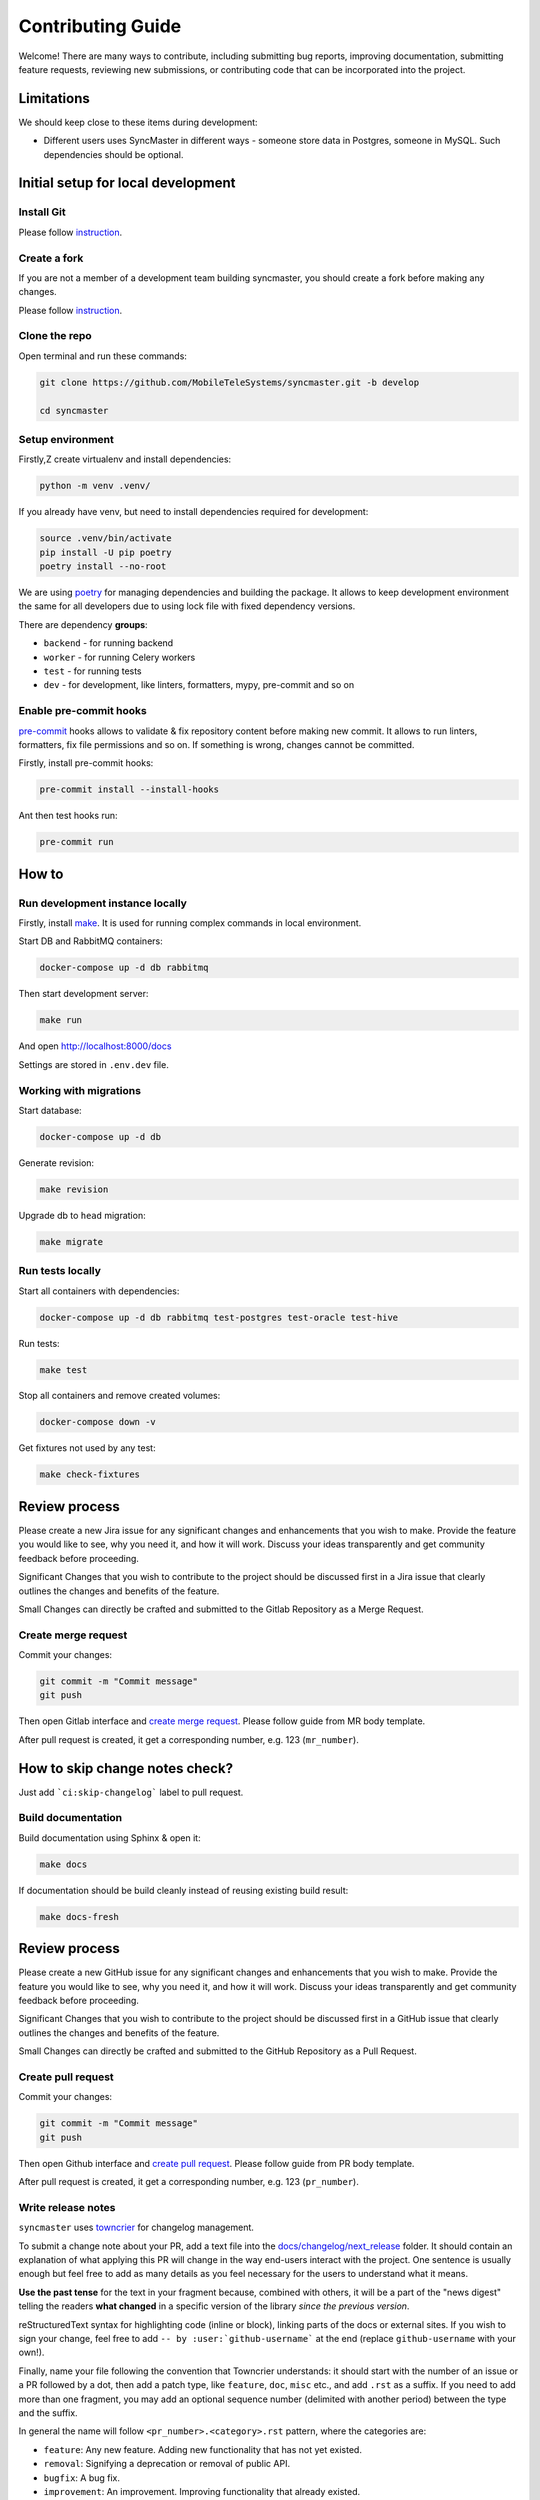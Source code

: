 Contributing Guide
==================

Welcome! There are many ways to contribute, including submitting bug
reports, improving documentation, submitting feature requests, reviewing
new submissions, or contributing code that can be incorporated into the
project.

Limitations
-----------

We should keep close to these items during development:

* Different users uses SyncMaster in different ways - someone store data in Postgres, someone in MySQL. Such dependencies should be optional.

Initial setup for local development
-----------------------------------

Install Git
~~~~~~~~~~~

Please follow `instruction <https://docs.gitlab.com/ee/topics/git/>`_.

Create a fork
~~~~~~~~~~~~~

If you are not a member of a development team building syncmaster, you should create a fork before making any changes.

Please follow `instruction <https://docs.gitlab.com/ee/user/project/repository/forking_workflow.html>`_.

Clone the repo
~~~~~~~~~~~~~~

Open terminal and run these commands:

.. code:: bash

    git clone https://github.com/MobileTeleSystems/syncmaster.git -b develop

    cd syncmaster

Setup environment
~~~~~~~~~~~~~~~~~

Firstly,Z create virtualenv and install dependencies:

.. code:: bash

    python -m venv .venv/

If you already have venv, but need to install dependencies required for development:

.. code:: bash

    source .venv/bin/activate
    pip install -U pip poetry
    poetry install --no-root

We are using `poetry <https://python-poetry.org/docs/managing-dependencies/>`_ for managing dependencies and building the package.
It allows to keep development environment the same for all developers due to using lock file with fixed dependency versions.

There are dependency **groups**:

* ``backend`` - for running backend
* ``worker`` - for running Celery workers
* ``test`` - for running tests
* ``dev`` - for development, like linters, formatters, mypy, pre-commit and so on

Enable pre-commit hooks
~~~~~~~~~~~~~~~~~~~~~~~

`pre-commit <https://pre-commit.com/>`_ hooks allows to validate & fix repository content before making new commit.
It allows to run linters, formatters, fix file permissions and so on. If something is wrong, changes cannot be committed.

Firstly, install pre-commit hooks:

.. code:: bash

    pre-commit install --install-hooks

Ant then test hooks run:

.. code:: bash

    pre-commit run

How to
------

Run development instance locally
~~~~~~~~~~~~~~~~~~~~~~~~~~~~~~~~

Firstly, install `make <https://www.gnu.org/software/make/manual/make.html>`_. It is used for running complex commands in local environment.

Start DB and RabbitMQ containers:

.. code:: bash

    docker-compose up -d db rabbitmq

Then start development server:

.. code:: bash

    make run

And open http://localhost:8000/docs

Settings are stored in ``.env.dev`` file.

Working with migrations
~~~~~~~~~~~~~~~~~~~~~~~

Start database:

.. code:: bash

    docker-compose up -d db

Generate revision:

.. code:: bash

    make revision

Upgrade db to ``head`` migration:

.. code:: bash

    make migrate

Run tests locally
~~~~~~~~~~~~~~~~~

Start all containers with dependencies:

.. code:: bash

    docker-compose up -d db rabbitmq test-postgres test-oracle test-hive

Run tests:

.. code:: bash

    make test

Stop all containers and remove created volumes:

.. code:: bash

    docker-compose down -v

Get fixtures not used by any test:

.. code:: bash

    make check-fixtures


Review process
--------------

Please create a new Jira issue for any significant changes and
enhancements that you wish to make. Provide the feature you would like
to see, why you need it, and how it will work. Discuss your ideas
transparently and get community feedback before proceeding.

Significant Changes that you wish to contribute to the project should be
discussed first in a Jira issue that clearly outlines the changes and
benefits of the feature.

Small Changes can directly be crafted and submitted to the Gitlab
Repository as a Merge Request.

Create merge request
~~~~~~~~~~~~~~~~~~~~

Commit your changes:

.. code:: bash

    git commit -m "Commit message"
    git push

Then open Gitlab interface and `create merge request <https://docs.gitlab.com/ee/user/project/merge_requests/>`_.
Please follow guide from MR body template.

After pull request is created, it get a corresponding number, e.g. 123 (``mr_number``).

How to skip change notes check?
-------------------------------

Just add ```ci:skip-changelog``` label to pull request.

Build documentation
~~~~~~~~~~~~~~~~~~~

Build documentation using Sphinx & open it:

.. code:: bash

    make docs

If documentation should be build cleanly instead of reusing existing build result:

.. code:: bash

    make docs-fresh


Review process
--------------

Please create a new GitHub issue for any significant changes and
enhancements that you wish to make. Provide the feature you would like
to see, why you need it, and how it will work. Discuss your ideas
transparently and get community feedback before proceeding.

Significant Changes that you wish to contribute to the project should be
discussed first in a GitHub issue that clearly outlines the changes and
benefits of the feature.

Small Changes can directly be crafted and submitted to the GitHub
Repository as a Pull Request.

Create pull request
~~~~~~~~~~~~~~~~~~~~

Commit your changes:

.. code:: bash

    git commit -m "Commit message"
    git push

Then open Github interface and `create pull request <https://docs.github.com/en/get-started/quickstart/contributing-to-projects#making-a-pull-request>`_.
Please follow guide from PR body template.

After pull request is created, it get a corresponding number, e.g. 123 (``pr_number``).

Write release notes
~~~~~~~~~~~~~~~~~~~

``syncmaster`` uses `towncrier <https://pypi.org/project/towncrier/>`_
for changelog management.

To submit a change note about your PR, add a text file into the
`docs/changelog/next_release <./next_release>`_ folder. It should contain an
explanation of what applying this PR will change in the way
end-users interact with the project. One sentence is usually
enough but feel free to add as many details as you feel necessary
for the users to understand what it means.

**Use the past tense** for the text in your fragment because,
combined with others, it will be a part of the "news digest"
telling the readers **what changed** in a specific version of
the library *since the previous version*.

reStructuredText syntax for highlighting code (inline or block),
linking parts of the docs or external sites.
If you wish to sign your change, feel free to add ``-- by
:user:`github-username``` at the end (replace ``github-username``
with your own!).

Finally, name your file following the convention that Towncrier
understands: it should start with the number of an issue or a
PR followed by a dot, then add a patch type, like ``feature``,
``doc``, ``misc`` etc., and add ``.rst`` as a suffix. If you
need to add more than one fragment, you may add an optional
sequence number (delimited with another period) between the type
and the suffix.

In general the name will follow ``<pr_number>.<category>.rst`` pattern,
where the categories are:

- ``feature``: Any new feature. Adding new functionality that has not yet existed.
- ``removal``: Signifying a deprecation or removal of public API.
- ``bugfix``: A bug fix.
- ``improvement``: An improvement. Improving functionality that already existed.
- ``doc``: A change to the documentation.
- ``dependency``: Dependency-related changes.
- ``misc``: Changes internal to the repo like CI, test and build changes.
- ``breaking``: introduces a breaking API change.
- ``significant``: Indicates that significant changes have been made to the code.
- ``dependency``: Indicates that there have been changes in dependencies.

A pull request may have more than one of these components, for example
a code change may introduce a new feature that deprecates an old
feature, in which case two fragments should be added. It is not
necessary to make a separate documentation fragment for documentation
changes accompanying the relevant code changes.

Examples for adding changelog entries to your Pull Requests
^^^^^^^^^^^^^^^^^^^^^^^^^^^^^^^^^^^^^^^^^^^^^^^^^^^^^^^^^^^

.. code-block:: rst
    :caption: docs/changelog/next_release/1234.doc.1.rst

    Added a ``:github:user:`` role to Sphinx config -- by :github:user:`someuser`

.. code-block:: rst
    :caption: docs/changelog/next_release/2345.bugfix.rst

    Fixed behavior of ``backend`` -- by :github:user:`someuser`

.. code-block:: rst
    :caption: docs/changelog/next_release/3456.feature.rst

    Added support of ``timeout`` in ``LDAP``
    -- by :github:user:`someuser`, :github:user:`anotheruser` and :github:user:`otheruser`

.. tip::

    See `pyproject.toml <pyproject.toml>`_ for all available categories
    (``tool.towncrier.type``).

.. _Towncrier philosophy:
    https://towncrier.readthedocs.io/en/stable/#philosophy

How to skip change notes check?
^^^^^^^^^^^^^^^^^^^^^^^^^^^^^^^

Just add ``ci:skip-changelog`` label to pull request.

Release Process
^^^^^^^^^^^^^^^

Before making a release from the ``develop`` branch, follow these steps:

0. Checkout to ``develop`` branch and update it to the actual state

.. code:: bash

    git checkout develop
    git pull -p

1. Backup ``NEXT_RELEASE.rst``

.. code:: bash

    cp "docs/changelog/NEXT_RELEASE.rst" "docs/changelog/temp_NEXT_RELEASE.rst"

2. Build the Release notes with Towncrier

.. code:: bash

    VERSION=$(poetry version -s)
    towncrier build "--version=${VERSION}" --yes

3. Change file with changelog to release version number

.. code:: bash

    mv docs/changelog/NEXT_RELEASE.rst "docs/changelog/${VERSION}.rst"

4. Remove content above the version number heading in the ``${VERSION}.rst`` file

.. code:: bash

    awk '!/^.*towncrier release notes start/' "docs/changelog/${VERSION}.rst" > temp && mv temp "docs/changelog/${VERSION}.rst"

5. Update Changelog Index

.. code:: bash

    awk -v version=${VERSION} '/DRAFT/{print;print "    " version;next}1' docs/changelog/index.rst > temp && mv temp docs/changelog/index.rst

6. Restore ``NEXT_RELEASE.rst`` file from backup

.. code:: bash

    mv "docs/changelog/temp_NEXT_RELEASE.rst" "docs/changelog/NEXT_RELEASE.rst"

7. Commit and push changes to ``develop`` branch

.. code:: bash

    git add .
    git commit -m "Prepare for release ${VERSION}"
    git push

8. Merge ``develop`` branch to ``master``, **WITHOUT** squashing

.. code:: bash

    git checkout master
    git pull
    git merge develop
    git push

9. Add git tag to the latest commit in ``master`` branch

.. code:: bash

    git tag "$VERSION"
    git push origin "$VERSION"

10. Update version in ``develop`` branch **after release**:

.. code:: bash

    git checkout develop

    NEXT_VERSION=$(echo "$VERSION" | awk -F. '/[0-9]+\./{$NF++;print}' OFS=.)
    poetry version "$NEXT_VERSION"

    git add .
    git commit -m "Bump version"
    git push
